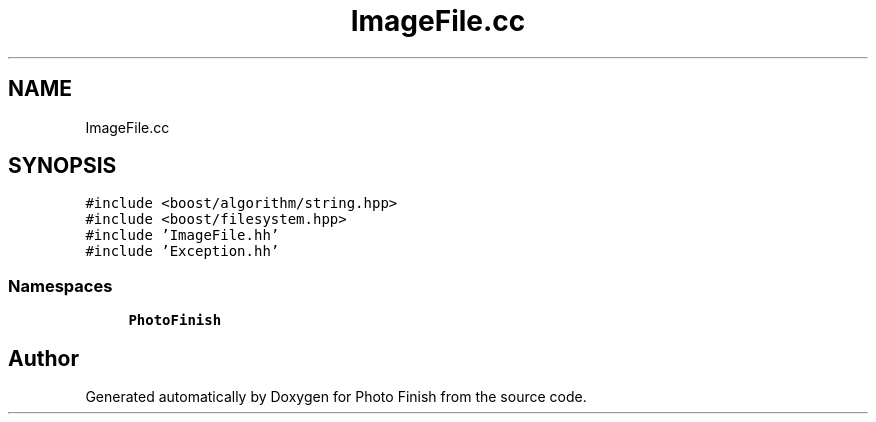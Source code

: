 .TH "ImageFile.cc" 3 "Mon Mar 6 2017" "Version 1" "Photo Finish" \" -*- nroff -*-
.ad l
.nh
.SH NAME
ImageFile.cc
.SH SYNOPSIS
.br
.PP
\fC#include <boost/algorithm/string\&.hpp>\fP
.br
\fC#include <boost/filesystem\&.hpp>\fP
.br
\fC#include 'ImageFile\&.hh'\fP
.br
\fC#include 'Exception\&.hh'\fP
.br

.SS "Namespaces"

.in +1c
.ti -1c
.RI " \fBPhotoFinish\fP"
.br
.in -1c
.SH "Author"
.PP 
Generated automatically by Doxygen for Photo Finish from the source code\&.

